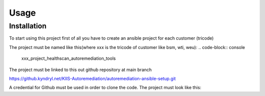 Usage
=====

.. _installation:

Installation
------------

To start using this project first of all you have to create an ansible project for each customer (tricode)

The project must be named like this(where xxx is the tricode of customer like bsm, wti, weu):
.. code-block:: console

   xxx_project_healthscan_autoremediation_tools

The project must be linked to this out github repository at main branch

.. code-block:: console

https://github.kyndryl.net/KIIS-Autoremediation/autoremediation-ansible-setup.git


A credential for Github must be used in order to clone the code. The project must look like this:




